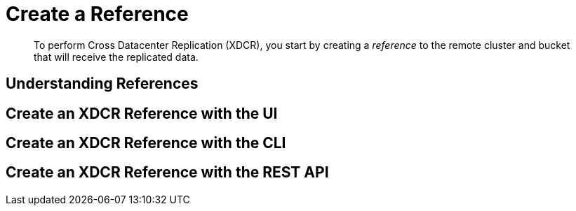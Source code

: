 = Create a Reference

[abstract]
To perform Cross Datacenter Replication (XDCR), you start by
creating a _reference_ to the remote
cluster and bucket that will receive the replicated data.

[#understanding-references]
== Understanding References

[#create-an-xdcr-reference-with-the-ui]
== Create an XDCR Reference with the UI

[#create-an-xdcr-reference-with-the-cli]
== Create an XDCR Reference with the CLI

[#create-an-xdcr-reference-with-the-rest-api]
== Create an XDCR Reference with the REST API

